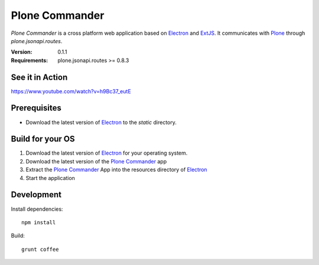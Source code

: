 ===============
Plone Commander
===============

`Plone Commander` is a cross platform web application based on Electron_ and ExtJS_.
It communicates with Plone_ through `plone.jsonapi.routes`.

:Version: 0.1.1
:Requirements: plone.jsonapi.routes >= 0.8.3


See it in Action
================

https://www.youtube.com/watch?v=h9Bc37_eutE


Prerequisites
=============

- Download the latest version of Electron_ to the `static` directory.


Build for your OS
=================

1. Download the latest version of Electron_ for your operating system.

2. Download the latest version of the `Plone Commander`_ app

3. Extract the `Plone Commander`_ App into the resources directory of Electron_

4. Start the application


Development
===========

Install dependencies::

    npm install

Build::

    grunt coffee



.. Links

.. _Electron: http://electron.atom.io/
.. _Plone Commander: https://github.com/ridingbytes/plone.commander/releases
.. _ExtJS: https://www.sencha.com/products/extjs/
.. _Plone: http://www.plone.org
